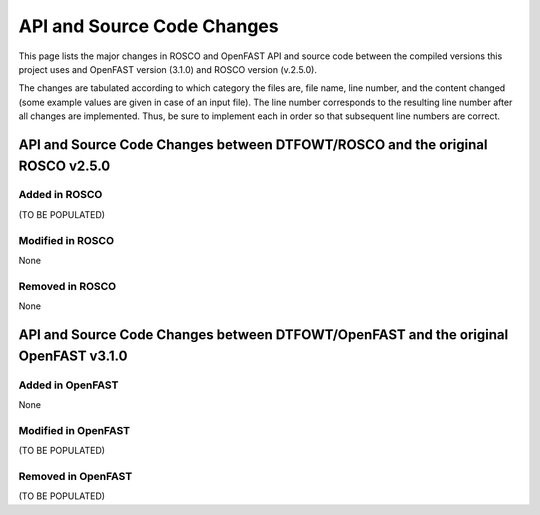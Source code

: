 API and Source Code Changes
============================

This page lists the major changes in ROSCO and OpenFAST API and source code between the compiled versions this project uses and OpenFAST version (3.1.0) and ROSCO version (v.2.5.0).

The changes are tabulated according to which category the files are, file name, line number, and the content changed (some example values are given in case of an input file).
The line number corresponds to the resulting line number after all changes are implemented.
Thus, be sure to implement each in order so that subsequent line numbers are correct.

API and Source Code Changes between DTFOWT/ROSCO and the original ROSCO v2.5.0
~~~~~~~

Added in ROSCO
------------------

(TO BE POPULATED)

Modified in ROSCO
------------------

None

Removed in ROSCO
------------------

None

API and Source Code Changes between DTFOWT/OpenFAST and the original OpenFAST v3.1.0
~~~~~~~

Added in OpenFAST
------------------

None

Modified in OpenFAST
------------------

(TO BE POPULATED)

Removed in OpenFAST
------------------

(TO BE POPULATED)
